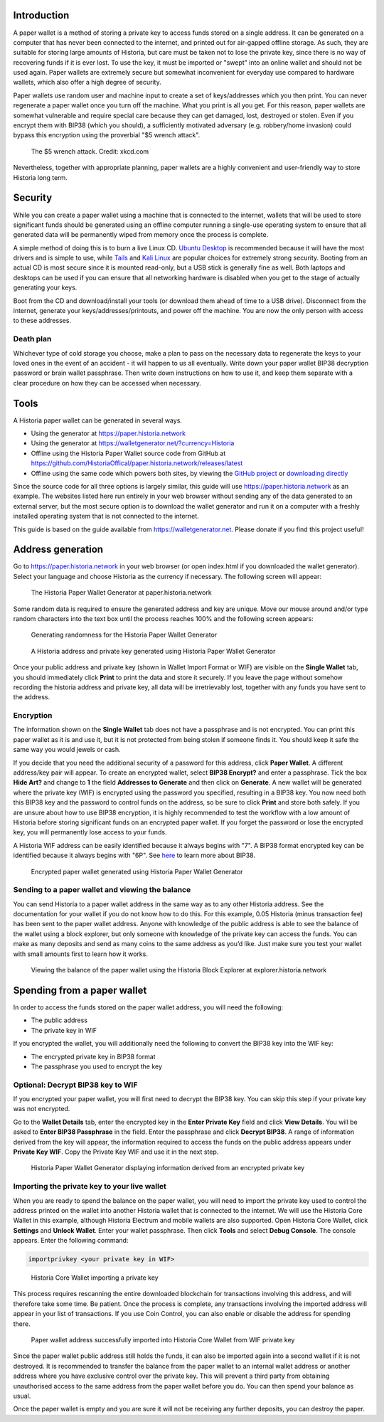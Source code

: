 .. meta::
   :description: Guides to secure paper wallets for Historia cryptocurrency
   :keywords: historia, paper, wallet, encryption

.. _historia-paper-wallet:

Introduction
============

A paper wallet is a method of storing a private key to access funds
stored on a single address. It can be generated on a computer that has
never been connected to the internet, and printed out for air-gapped
offline storage. As such, they are suitable for storing large amounts of
Historia, but care must be taken not to lose the private key, since there is
no way of recovering funds if it is ever lost. To use the key, it must
be imported or "swept" into an online wallet and should not be used
again. Paper wallets are extremely secure but somewhat inconvenient for
everyday use compared to hardware wallets, which also offer a high
degree of security.

Paper wallets use random user and machine input to create a set of
keys/addresses which you then print. You can never regenerate a paper
wallet once you turn off the machine. What you print is all you get. For
this reason, paper wallets are somewhat vulnerable and require special
care because they can get damaged, lost, destroyed or stolen. Even if
you encrypt them with BIP38 (which you should), a sufficiently motivated
adversary (e.g. robbery/home invasion) could bypass this encryption
using the proverbial "$5 wrench attack".

.. figure:: https://imgs.xkcd.com/comics/security.png
   :width: 448px

   The $5 wrench attack. Credit: xkcd.com

Nevertheless, together with appropriate planning, paper wallets are a
highly convenient and user-friendly way to store Historia long term.

Security
========

While you can create a paper wallet using a machine that is connected to
the internet, wallets that will be used to store significant funds
should be generated using an offline computer running a single-use
operating system to ensure that all generated data will be permanently
wiped from memory once the process is complete.

A simple method of doing this is to burn a live Linux CD. `Ubuntu
Desktop <https://www.ubuntu.com/download/desktop>`_ is recommended
because it will have the most drivers and is simple to use, while `Tails
<https://tails.boum.org/>`_ and `Kali Linux
<https://www.kali.org/downloads/>`_ are popular choices for extremely
strong security. Booting from an actual CD is most secure since it is
mounted read-only, but a USB stick is generally fine as well. Both
laptops and desktops can be used if you can ensure that all networking
hardware is disabled when you get to the stage of actually generating
your keys.

Boot from the CD and download/install your tools (or download them ahead
of time to a USB drive). Disconnect from the internet, generate your
keys/addresses/printouts, and power off the machine. You are now the
only person with access to these addresses.

Death plan
----------

Whichever type of cold storage you choose, make a plan to pass on the
necessary data to regenerate the keys to your loved ones in the event of
an accident - it will happen to us all eventually. Write down your paper
wallet BIP38 decryption password or brain wallet passphrase. Then write
down instructions on how to use it, and keep them separate with a clear
procedure on how they can be accessed when necessary.

Tools
=====

A Historia paper wallet can be generated in several ways.

- Using the generator at https://paper.historia.network
- Using the generator at https://walletgenerator.net/?currency=Historia
- Offline using the Historia Paper Wallet source code from GitHub at 
  https://github.com/HistoriaOffical/paper.historia.network/releases/latest
- Offline using the same code which powers both sites, by viewing the
  `GitHub project <https://github.com/MichaelMure/WalletGenerator.net>`_
  or `downloading directly <https://github.com/MichaelMure/WalletGenerator.net/archive/master.zip>`_

Since the source code for all three options is largely similar, this
guide will use https://paper.historia.network as an example. The websites
listed here run entirely in your web browser without sending any of the
data generated to an external server, but the most secure option is to
download the wallet generator and run it on a computer with a freshly
installed operating system that is not connected to the internet.

This guide is based on the guide available from
https://walletgenerator.net. Please donate if you find this project
useful!

Address generation
==================

Go to https://paper.historia.network in your web browser (or open index.html if
you downloaded the wallet generator). Select your language and choose
Historia as the currency if necessary. The following screen will appear:

.. figure:: img/paper-start.png
   :width: 400px

   The Historia Paper Wallet Generator at paper.historia.network

Some random data is required to ensure the generated address and key are
unique. Move our mouse around and/or type random characters into the
text box until the process reaches 100% and the following screen
appears:

.. figure:: img/paper-randomness.png
   :width: 400px

   Generating randomness for the Historia Paper Wallet Generator

.. figure:: img/paper-addresses.png
   :width: 400px

   A Historia address and private key generated using Historia Paper Wallet 
   Generator

Once your public address and private key (shown in Wallet Import Format
or WIF) are visible on the **Single Wallet** tab, you should immediately
click **Print** to print the data and store it securely. If you leave
the page without somehow recording the historia address and private key, all
data will be irretrievably lost, together with any funds you have sent
to the address.

Encryption
----------

The information shown on the **Single Wallet** tab does not have a
passphrase and is not encrypted. You can print this paper wallet as it
is and use it, but it is not protected from being stolen if someone
finds it. You should keep it safe the same way you would jewels or cash.

If you decide that you need the additional security of a password for
this address, click **Paper Wallet**. A different address/key pair will
appear. To create an encrypted wallet, select **BIP38 Encrypt?** and
enter a passphrase. Tick the box **Hide Art?** and change to **1** the
field **Addresses to Generate** and then click on **Generate**. A new
wallet will be generated where the private key (WIF) is encrypted using
the password you specified, resulting in a BIP38 key. You now need both
this BIP38 key and the password to control funds on the address, so be
sure to click **Print** and store both safely. If you are unsure about
how to use BIP38 encryption, it is highly recommended to test the
workflow with a low amount of Historia before storing significant funds on
an encrypted paper wallet. If you forget the password or lose the
encrypted key, you will permanently lose access to your funds.

A Historia WIF address can be easily identified because it always begins
with "7". A BIP38 format encrypted key can be identified because it
always begins with "6P". See `here <https://bitcoinpaperwallet.com/bip38
-password-encrypted-wallets/>`_ to learn more about BIP38.

.. figure:: img/paper-encrypted.png
   :width: 400px

   Encrypted paper wallet generated using Historia Paper Wallet Generator

Sending to a paper wallet and viewing the balance
-------------------------------------------------

You can send Historia to a paper wallet address in the same way as to any
other Historia address. See the documentation for your wallet if you do not
know how to do this. For this example, 0.05 Historia (minus transaction fee)
has been sent to the paper wallet address. Anyone with knowledge of the
public address is able to see the balance of the wallet using a block
explorer, but only someone with knowledge of the private key can access
the funds. You can make as many deposits and send as many coins to the
same address as you’d like. Just make sure you test your wallet with
small amounts first to learn how it works.

.. figure:: img/paper-block.png
   :width: 400px

   Viewing the balance of the paper wallet using the Historia Block Explorer at explorer.historia.network

Spending from a paper wallet
============================

In order to access the funds stored on the paper wallet address, you
will need the following:

- The public address
- The private key in WIF

If you encrypted the wallet, you will additionally need the following to
convert the BIP38 key into the WIF key:

- The encrypted private key in BIP38 format
- The passphrase you used to encrypt the key

Optional: Decrypt BIP38 key to WIF
----------------------------------

If you encrypted your paper wallet, you will first need to decrypt the
BIP38 key. You can skip this step if your private key was not encrypted.

Go to the **Wallet Details** tab, enter the encrypted key in the **Enter
Private Key** field and click **View Details**. You will be asked to
**Enter BIP38 Passphrase** in the field. Enter the passphrase and click
**Decrypt BIP38**. A range of information derived from the key will
appear, the information required to access the funds on the public
address appears under **Private Key WIF**. Copy the Private Key WIF and
use it in the next step.

.. figure:: img/paper-wif.png
   :width: 400px

   Historia Paper Wallet Generator displaying information derived from an
   encrypted private key

Importing the private key to your live wallet
---------------------------------------------

When you are ready to spend the balance on the paper wallet, you will
need to import the private key used to control the address printed on
the wallet into another Historia wallet that is connected to the internet.
We will use the Historia Core Wallet in this example, although Historia Electrum
and mobile wallets are also supported. Open Historia Core Wallet, click
**Settings** and **Unlock Wallet**. Enter your wallet passphrase. Then
click **Tools** and select **Debug Console**. The console appears. Enter
the following command:

.. code-block:: text

  importprivkey <your private key in WIF>

.. figure:: img/paper-import.png
   :width: 400px

   Historia Core Wallet importing a private key

This process requires rescanning the entire downloaded blockchain for
transactions involving this address, and will therefore take some time.
Be patient. Once the process is complete, any transactions involving the
imported address will appear in your list of transactions. If you use
Coin Control, you can also enable or disable the address for spending
there.

.. image:: img/paper-transaction.png
   :width: 400px

.. figure:: img/paper-coin-control.png
   :width: 400px

   Paper wallet address successfully imported into Historia Core Wallet from
   WIF private key

Since the paper wallet public address still holds the funds, it can also
be imported again into a second wallet if it is not destroyed. It is
recommended to transfer the balance from the paper wallet to an internal
wallet address or another address where you have exclusive control over
the private key. This will prevent a third party from obtaining
unauthorised access to the same address from the paper wallet before you
do. You can then spend your balance as usual.

Once the paper wallet is empty and you are sure it will not be receiving
any further deposits, you can destroy the paper.
